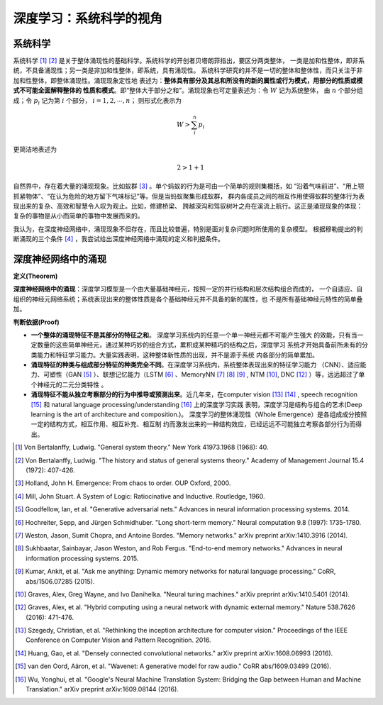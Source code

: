 ==========================
深度学习：系统科学的视角
==========================


系统科学
===========

系统科学 [1]_ [2]_ 是关于整体涌现性的基础科学。系统科学的开创者贝塔朗菲指出，要区分两类整体，
一类是加和性整体，即非系统，不具备涌现性；另一类是非加和性整体，即系统，具有涌现性。
系统科学研究的并不是一切的整体和整体性，而只关注于非加和性整体，即整体涌现性。涌现现象定性地
表述为：**整体具有部分及其总和所没有的新的属性或行为模式，用部分的性质或模式不可能全面解释整体的
性质和模式**。即“整体大于部分之和”。涌现现象也可定量表述为：令 :math:`W` 记为系统整体，
由 :math:`n` 个部分组成；令 :math:`p_i` 记为第 :math:`i` 个部分， :math:`i=1,2, \cdots, n`；
则形式化表示为

.. math:: W > \sum_i^n p_i

更简洁地表述为

.. math:: 2 > 1 + 1

自然界中，存在着大量的涌现现象。比如蚁群 [3]_ 。单个蚂蚁的行为是可由一个简单的规则集概括，如
“沿着气味前进”、“用上颚抓紧物体”、“在认为危险的地方留下气味标记”等。但是当蚂蚁聚集形成蚁群，
群内各成员之间的相互作用使得蚁群的整体行为表现出来的复杂、高效和智慧令人叹为观止。比如，修建桥梁、
跨越深沟和驾驭树叶之舟在溪流上航行。这正是涌现现象的体现：复杂的事物是从小而简单的事物中发展而来的。

我认为，在深度神经网络中，涌现现象不但存在，而且比较普遍，特别是面对复杂问题时所使用的复杂模型。
根据穆勒提出的判断涌现的三个条件 [4]_ ，我尝试给出深度神经网络中涌现的定义和判据条件。

深度神经网络中的涌现
======================

**定义(Theorem)**

**深度神经网络中的涌现**：深度学习模型是一个由大量基础神经元，按照一定的并行结构和层次结构组合而成的，
一个自适应、自组织的神经元网络系统；系统表现出来的整体性质是各个基础神经元并不具备的新的属性，也
不是所有基础神经元特性的简单叠加。

**判断依据(Proof)**

* **一个整体的涌现特征不是其部分的特征之和**。 深度学习系统内的任意一个单一神经元都不可能产生强大
  的效能，只有当一定数量的这些简单神经元，通过某种巧妙的组合方式，累积成某种精巧的结构之后，深度学习
  系统才开始具备前所未有的分类能力和特征学习能力。大量实践表明，这种整体新性质的出现，并不是源于系统
  内各部分的简单累加。
* **涌现特征的种类与组成部分特征的种类完全不同**。在深度学习系统内，系统整体表现出来的特征学习能力
  （CNN）、适应能力、可塑性（GAN [5]_ ）、联想记忆能力（LSTM [6]_ 、MemoryNN [7]_ [8]_ [9]_ ,
  NTM [10]_, DNC [12]_ ）等，远远超过了单个神经元的二元分类特性 。

* **涌现特征不能从独立考察部分的行为中推导或预测出来**。近几年来，在computer vision [13]_ [14]_ ,
  speech recognition [15]_ 和 natural language processing/understanding [16]_ 上的深度学习实践
  表明，深度学习是结构与组合的艺术(Deep learning is the art of architecture and composition.)。
  深度学习的整体涌现性（Whole Emergence）是各组成成分按照一定的结构方式，相互作用、相互补充、相互制
  约而激发出来的一种结构效应，已经远远不可能独立考察各部分行为而得出。





.. [1] Von Bertalanffy, Ludwig. "General system theory." New York 41973.1968 (1968): 40.
.. [2] Von Bertalanffy, Ludwig. "The history and status of general systems theory." Academy of Management Journal 15.4 (1972): 407-426.
.. [3] Holland, John H. Emergence: From chaos to order. OUP Oxford, 2000.
.. [4] Mill, John Stuart. A System of Logic: Ratiocinative and Inductive. Routledge, 1960.
.. [5] Goodfellow, Ian, et al. "Generative adversarial nets." Advances in neural information processing systems. 2014.
.. [6] Hochreiter, Sepp, and Jürgen Schmidhuber. "Long short-term memory." Neural computation 9.8 (1997): 1735-1780.
.. [7] Weston, Jason, Sumit Chopra, and Antoine Bordes. "Memory networks." arXiv preprint arXiv:1410.3916 (2014).
.. [8] Sukhbaatar, Sainbayar, Jason Weston, and Rob Fergus. "End-to-end memory networks." Advances in neural information processing systems. 2015.
.. [9] Kumar, Ankit, et al. "Ask me anything: Dynamic memory networks for natural language processing." CoRR, abs/1506.07285 (2015).
.. [10] Graves, Alex, Greg Wayne, and Ivo Danihelka. "Neural turing machines." arXiv preprint arXiv:1410.5401 (2014).
.. [12] Graves, Alex, et al. "Hybrid computing using a neural network with dynamic external memory." Nature 538.7626 (2016): 471-476.
.. [13] Szegedy, Christian, et al. "Rethinking the inception architecture for computer vision." Proceedings of the IEEE Conference on Computer Vision and Pattern Recognition. 2016.
.. [14] Huang, Gao, et al. "Densely connected convolutional networks." arXiv preprint arXiv:1608.06993 (2016).
.. [15] van den Oord, Aäron, et al. "Wavenet: A generative model for raw audio." CoRR abs/1609.03499 (2016).
.. [16] Wu, Yonghui, et al. "Google's Neural Machine Translation System: Bridging the Gap between Human and Machine Translation." arXiv preprint arXiv:1609.08144 (2016).



